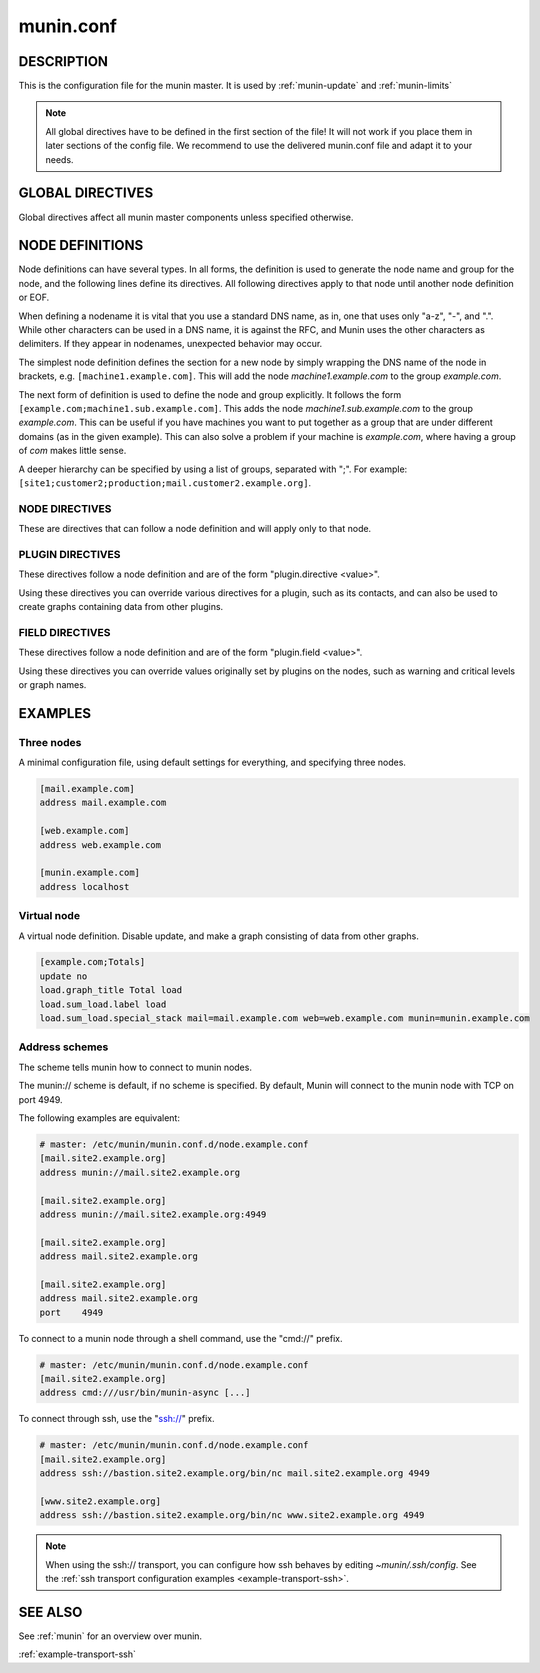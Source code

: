 .. program:: munin.conf
.. index::
   pair: virtual; node

.. _munin.conf:

============
 munin.conf
============

DESCRIPTION
===========

This is the configuration file for the munin master. It is used by
:ref:`munin-update` and :ref:`munin-limits`

.. note::

        All global directives have to be defined in the first section of the file!
        It will not work if you place them in later sections of the config file.
        We recommend to use the delivered munin.conf file and adapt it to your needs.


.. _master-conf-global-directives:

GLOBAL DIRECTIVES
=================

Global directives affect all munin master components unless specified
otherwise.

.. option:: dbdir <path>

   The directory where munin stores its database files. Default:
   /var/lib/munin

.. option:: logdir <path>

   The directory where munin stores its logfiles. Default:
   /var/log/munin

.. option:: rundir <path>

   Directory for files tracking munin's current running state.
   Default: /var/run/munin

.. option:: tmpldir <path>

   Directories for templates used by :ref:`munin-httpd` to generate
   HTML pages. Default /etc/munin/templates

.. option:: fork <yes|no>

   This directive determines whether :ref:`munin-update` fork when
   gathering information from nodes. Default is "yes".

   If you set it to "no" munin-update will collect data from the nodes
   in sequence. This will take more time, but use less resources. Not
   recommended unless you have only a handful of nodes.

   Affects: :ref:`munin-update`

.. option:: timeout <seconds>

   This directive determines how long :ref:`munin-update` allows a worker to
   fetch data from a single node.  Default is "180".

   Affects: :ref:`munin-update`

.. option:: palette <default|old>

   The palette used by :ref:`munin-httpd` to color the graphs. The
   "default" palette has more colors and better contrast than the
   "old" palette.

.. option:: custom_palette rrggbb rrggbb ...

   The user defined custom palette used by :ref:`munin-httpd` to color
   the graphs. This option overrides the existing palette.  The
   palette must be space-separated 24-bit hex color code.

.. option:: graph_data_size <normal|huge>

   This directive sets the resolution of the RRD files that are
   created by :ref:`munin-update`.

   Default is "normal".

   "huge" saves the complete data with 5 minute resolution for 400
   days.

   Changing this directive has no effect on existing graphs

.. _directive-contact:

.. option:: contact.<contact name>.command <command>

   Define which contact command to run.

.. option:: contact.<contact name>.text <text>

   Text to pipe into the command.

.. option:: contact.<contact name>.max_messages <number>

   Close (and reopen) command after given number of messages. E.g. if set to 1 for an email target,
   Munin sends 1 email for each warning/critical. Useful when relaying messages to external processes
   that may handle a limited number of simultaneous warnings.

.. index::
   pair: example; munin.conf

NODE DEFINITIONS
================

Node definitions can have several types. In all forms, the definition is used to generate the node
name and group for the node, and the following lines define its directives. All following directives
apply to that node until another node definition or EOF.

When defining a nodename it is vital that you use a standard DNS name, as in, one that uses only
"a-z", "-", and ".". While other characters can be used in a DNS name, it is against the RFC, and
Munin uses the other characters as delimiters. If they appear in nodenames, unexpected behavior may
occur.

The simplest node definition defines the section for a new node by simply wrapping the DNS name of
the node in brackets, e.g. ``[machine1.example.com]``. This will add the node *machine1.example.com*
to the group *example.com*.

The next form of definition is used to define the node and group explicitly. It follows the form
``[example.com;machine1.sub.example.com]``. This adds the node *machine1.sub.example.com* to the
group *example.com*. This can be useful if you have machines you want to put together as a group
that are under different domains (as in the given example). This can also solve a problem if your
machine is *example.com*, where having a group of *com* makes little sense.

A deeper hierarchy can be specified by using a list of groups, separated with ";". For example:
``[site1;customer2;production;mail.customer2.example.org]``.


NODE DIRECTIVES
---------------

These are directives that can follow a node definition and will apply
only to that node.

.. option:: address <value>

   Specifies the host name or IP address, with an optional scheme.

   Permitted schemes are "munin://", "ssh://" or "cmd://".  If no
   scheme is specified, the default is "munin://"

   The "ssh://" and "cmd://" schemes take arguments after the URL.
   See :ref:`address-schemes` for examples.

.. option:: port <port number>

   The port number of the node. Ignored if using alternate transport. Default is "4949".

.. option:: local_address <address>

   The local address to connect to the node from. This overrides a group or global directive.

.. option:: use_node_name <yes|no>

   Overrides the name supplied by the node. Allowed values: "yes" and "no". Defaults to "no".

.. option:: contacts <no|contact ...>

   A list of contacts used by munin-limits to report values passing the warning and critical
   thresholds.

   If set to something else than "no", names a list of contacts which should be notified for this
   node. Default is "no".

.. option:: notify_alias <node name>

   Used by :ref:`munin-limits`.

   If set, changes the name by which the node presents itself when warning through munin-limits.

.. option:: ignore_unknown <yes|no>

   If set, ignore any unknown values reported by the node. Allowed values are "yes"
   and "no". Defaults to "no".

   Useful when a node is expected to be off-line frequently.

.. option:: update <yes|no>

   Fetch data from this node with :ref:`munin-update`? Allowed values are "yes" and "no". Defaults
   to "yes".

   If you make a virtual node which borrow data from real nodes for aggregate graphs, set this to
   "no" for that node.

PLUGIN DIRECTIVES
-----------------

These directives follow a node definition and are of the form "plugin.directive <value>".

Using these directives you can override various directives for a plugin, such as its contacts, and
can also be used to create graphs containing data from other plugins.

.. _master-conf-field-directives:

FIELD DIRECTIVES
----------------

These directives follow a node definition and are of the form "plugin.field <value>".

Using these directives you can override values originally set by plugins on the nodes, such as
warning and critical levels or graph names.

.. option:: graph_height <value>

   The graph height for a specific service. Default is 175. Affects:
   :ref:`munin-httpd`.

.. option:: graph_width <value>

   The graph width for a specific service. Default is 400. Affects:
   :ref:`munin-httpd`.

.. option:: warning <value>

   The value at which munin-limits will mark the service as being in a warning state. Value can be a
   single number to specify a limit that must be passed or they can be a comma separated pair of
   numbers defining a valid range of values. Affects: :ref:`munin-limits`.

.. option:: critical <value>

   The value at which munin-limits will mark the service as being in a critical state. Value can be
   a single number to specify a limit that must be passed or they can be a comma separated pair of
   numbers defining a valid range of values Affects: :ref:`munin-limits`.

EXAMPLES
========

Three nodes
-----------

A minimal configuration file, using default settings for everything, and specifying three nodes.

.. code-block:: ini

  [mail.example.com]
  address mail.example.com

  [web.example.com]
  address web.example.com

  [munin.example.com]
  address localhost

Virtual node
------------

A virtual node definition. Disable update, and make a graph consisting of data from other graphs.

.. code-block:: ini

   [example.com;Totals]
   update no
   load.graph_title Total load
   load.sum_load.label load
   load.sum_load.special_stack mail=mail.example.com web=web.example.com munin=munin.example.com

.. _address-schemes:

Address schemes
---------------

The scheme tells munin how to connect to munin nodes.

The munin:// scheme is default, if no scheme is specified. By default,
Munin will connect to the munin node with TCP on port 4949.

The following examples are equivalent:

.. code-block:: ini

   # master: /etc/munin/munin.conf.d/node.example.conf
   [mail.site2.example.org]
   address munin://mail.site2.example.org

   [mail.site2.example.org]
   address munin://mail.site2.example.org:4949

   [mail.site2.example.org]
   address mail.site2.example.org

   [mail.site2.example.org]
   address mail.site2.example.org
   port    4949


To connect to a munin node through a shell command, use the "cmd://"
prefix.

.. code-block:: ini

   # master: /etc/munin/munin.conf.d/node.example.conf
   [mail.site2.example.org]
   address cmd:///usr/bin/munin-async [...]

To connect through ssh, use the "ssh://" prefix.

.. code-block:: ini

   # master: /etc/munin/munin.conf.d/node.example.conf
   [mail.site2.example.org]
   address ssh://bastion.site2.example.org/bin/nc mail.site2.example.org 4949

   [www.site2.example.org]
   address ssh://bastion.site2.example.org/bin/nc www.site2.example.org 4949

.. note::

   When using the ssh\:// transport, you can configure how ssh behaves
   by editing `~munin/.ssh/config`.  See the :ref:`ssh transport
   configuration examples <example-transport-ssh>`.

SEE ALSO
========

See :ref:`munin` for an overview over munin.

:ref:`example-transport-ssh`
